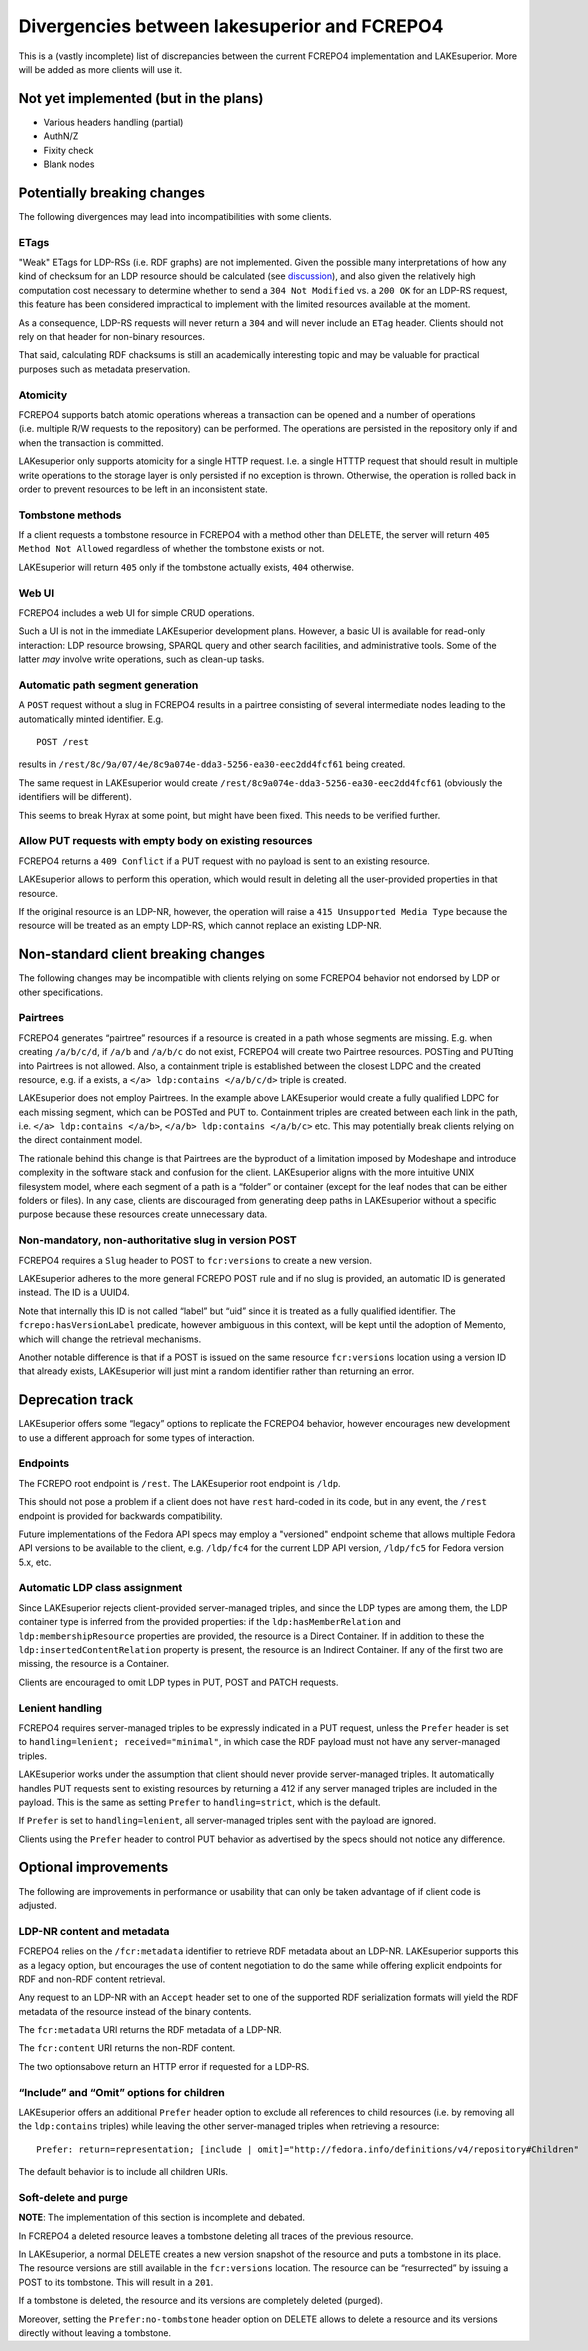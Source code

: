 Divergencies between lakesuperior and FCREPO4
=============================================

This is a (vastly incomplete) list of discrepancies between the current
FCREPO4 implementation and LAKEsuperior. More will be added as more
clients will use it.

Not yet implemented (but in the plans)
--------------------------------------

-  Various headers handling (partial)
-  AuthN/Z
-  Fixity check
-  Blank nodes

Potentially breaking changes
----------------------------

The following divergences may lead into incompatibilities with some
clients.

ETags
~~~~~

"Weak" ETags for LDP-RSs (i.e. RDF graphs) are not implemented. Given the
possible many interpretations of how any kind of checksum for an LDP resource
should be calculated (see `discussion
<https://groups.google.com/d/topic/fedora-tech/8pemDHNvbvc/discussion>`__), and
also given the relatively high computation cost necessary to determine whether
to send a ``304 Not Modified`` vs. a ``200 OK`` for an LDP-RS request, this
feature has been considered impractical to implement with the limited resources
available at the moment.

As a consequence, LDP-RS requests will never return a ``304`` and will never
include an ``ETag`` header. Clients should not rely on that header for
non-binary resources.

That said, calculating RDF chacksums is still an academically interesting topic
and may be valuable for practical purposes such as metadata preservation.

Atomicity
~~~~~~~~~

FCREPO4 supports batch atomic operations whereas a transaction can be
opened and a number of operations (i.e. multiple R/W requests to the
repository) can be performed. The operations are persisted in the
repository only if and when the transaction is committed.

LAKesuperior only supports atomicity for a single HTTP request. I.e. a
single HTTTP request that should result in multiple write operations to
the storage layer is only persisted if no exception is thrown.
Otherwise, the operation is rolled back in order to prevent resources to
be left in an inconsistent state.

Tombstone methods
~~~~~~~~~~~~~~~~~

If a client requests a tombstone resource in FCREPO4 with a method other
than DELETE, the server will return ``405 Method Not Allowed``
regardless of whether the tombstone exists or not.

LAKEsuperior will return ``405`` only if the tombstone actually exists,
``404`` otherwise.

Web UI
~~~~~~

FCREPO4 includes a web UI for simple CRUD operations.

Such a UI is not in the immediate LAKEsuperior development plans.
However, a basic UI is available for read-only interaction: LDP resource
browsing, SPARQL query and other search facilities, and administrative
tools. Some of the latter *may* involve write operations, such as
clean-up tasks.

Automatic path segment generation
~~~~~~~~~~~~~~~~~~~~~~~~~~~~~~~~~

A ``POST`` request without a slug in FCREPO4 results in a pairtree
consisting of several intermediate nodes leading to the automatically
minted identifier. E.g.

::

    POST /rest

results in ``/rest/8c/9a/07/4e/8c9a074e-dda3-5256-ea30-eec2dd4fcf61``
being created.

The same request in LAKEsuperior would create
``/rest/8c9a074e-dda3-5256-ea30-eec2dd4fcf61`` (obviously the
identifiers will be different).

This seems to break Hyrax at some point, but might have been fixed. This
needs to be verified further.

Allow PUT requests with empty body on existing resources
~~~~~~~~~~~~~~~~~~~~~~~~~~~~~~~~~~~~~~~~~~~~~~~~~~~~~~~~

FCREPO4 returns a ``409 Conflict`` if a PUT request with no payload is sent
to an existing resource.

LAKEsuperior allows to perform this operation, which would result in deleting
all the user-provided properties in that resource.

If the original resource is an LDP-NR, however, the operation will raise a
``415 Unsupported Media Type`` because the resource will be treated as an empty
LDP-RS, which cannot replace an existing LDP-NR.

Non-standard client breaking changes
------------------------------------

The following changes may be incompatible with clients relying on some
FCREPO4 behavior not endorsed by LDP or other specifications.

Pairtrees
~~~~~~~~~

FCREPO4 generates “pairtree” resources if a resource is created in a
path whose segments are missing. E.g. when creating ``/a/b/c/d``, if
``/a/b`` and ``/a/b/c`` do not exist, FCREPO4 will create two Pairtree
resources. POSTing and PUTting into Pairtrees is not allowed. Also, a
containment triple is established between the closest LDPC and the
created resource, e.g. if ``a`` exists, a
``</a> ldp:contains </a/b/c/d>`` triple is created.

LAKEsuperior does not employ Pairtrees. In the example above
LAKEsuperior would create a fully qualified LDPC for each missing
segment, which can be POSTed and PUT to. Containment triples are created
between each link in the path, i.e. ``</a> ldp:contains </a/b>``,
``</a/b> ldp:contains </a/b/c>`` etc. This may potentially break clients
relying on the direct containment model.

The rationale behind this change is that Pairtrees are the byproduct of
a limitation imposed by Modeshape and introduce complexity in the
software stack and confusion for the client. LAKEsuperior aligns with
the more intuitive UNIX filesystem model, where each segment of a path
is a “folder” or container (except for the leaf nodes that can be either
folders or files). In any case, clients are discouraged from generating
deep paths in LAKEsuperior without a specific purpose because these
resources create unnecessary data.

Non-mandatory, non-authoritative slug in version POST
~~~~~~~~~~~~~~~~~~~~~~~~~~~~~~~~~~~~~~~~~~~~~~~~~~~~~

FCREPO4 requires a ``Slug`` header to POST to ``fcr:versions`` to create
a new version.

LAKEsuperior adheres to the more general FCREPO POST rule and if no slug
is provided, an automatic ID is generated instead. The ID is a UUID4.

Note that internally this ID is not called “label” but “uid” since it is
treated as a fully qualified identifier. The ``fcrepo:hasVersionLabel``
predicate, however ambiguous in this context, will be kept until the
adoption of Memento, which will change the retrieval mechanisms.

Another notable difference is that if a POST is issued on the same resource
``fcr:versions`` location using a version ID that already exists, LAKEsuperior
will just mint a random identifier rather than returning an error.

Deprecation track
-----------------

LAKEsuperior offers some “legacy” options to replicate the FCREPO4
behavior, however encourages new development to use a different approach
for some types of interaction.

Endpoints
~~~~~~~~~

The FCREPO root endpoint is ``/rest``. The LAKEsuperior root endpoint is
``/ldp``.

This should not pose a problem if a client does not have ``rest``
hard-coded in its code, but in any event, the ``/rest`` endpoint is
provided for backwards compatibility.

Future implementations of the Fedora API specs may employ a "versioned"
endpoint scheme that allows multiple Fedora API versions to be available to the
client, e.g. ``/ldp/fc4`` for the current LDP API version, ``/ldp/fc5`` for
Fedora version 5.x, etc.

Automatic LDP class assignment
~~~~~~~~~~~~~~~~~~~~~~~~~~~~~~

Since LAKEsuperior rejects client-provided server-managed triples, and
since the LDP types are among them, the LDP container type is inferred
from the provided properties: if the ``ldp:hasMemberRelation`` and
``ldp:membershipResource`` properties are provided, the resource is a
Direct Container. If in addition to these the
``ldp:insertedContentRelation`` property is present, the resource is an
Indirect Container. If any of the first two are missing, the resource is
a Container.

Clients are encouraged to omit LDP types in PUT, POST and PATCH
requests.

Lenient handling
~~~~~~~~~~~~~~~~

FCREPO4 requires server-managed triples to be expressly indicated in a
PUT request, unless the ``Prefer`` header is set to
``handling=lenient; received="minimal"``, in which case the RDF payload
must not have any server-managed triples.

LAKEsuperior works under the assumption that client should never provide
server-managed triples. It automatically handles PUT requests sent to
existing resources by returning a 412 if any server managed triples are
included in the payload. This is the same as setting ``Prefer`` to
``handling=strict``, which is the default.

If ``Prefer`` is set to ``handling=lenient``, all server-managed triples
sent with the payload are ignored.

Clients using the ``Prefer`` header to control PUT behavior as
advertised by the specs should not notice any difference.

Optional improvements
---------------------

The following are improvements in performance or usability that can only
be taken advantage of if client code is adjusted.

LDP-NR content and metadata
~~~~~~~~~~~~~~~~~~~~~~~~~~~

FCREPO4 relies on the ``/fcr:metadata`` identifier to retrieve RDF
metadata about an LDP-NR. LAKEsuperior supports this as a legacy option,
but encourages the use of content negotiation to do the same while
offering explicit endpoints for RDF and non-RDF content retrieval.

Any request to an LDP-NR with an ``Accept`` header set to one of the
supported RDF serialization formats will yield the RDF metadata of the
resource instead of the binary contents.

The ``fcr:metadata`` URI returns the RDF metadata of a LDP-NR.

The ``fcr:content`` URI returns the non-RDF content.

The two optionsabove return an HTTP error if requested for a LDP-RS.

“Include” and “Omit” options for children
~~~~~~~~~~~~~~~~~~~~~~~~~~~~~~~~~~~~~~~~~

LAKEsuperior offers an additional ``Prefer`` header option to exclude
all references to child resources (i.e. by removing all the
``ldp:contains`` triples) while leaving the other server-managed triples
when retrieving a resource:

::

    Prefer: return=representation; [include | omit]="http://fedora.info/definitions/v4/repository#Children"

The default behavior is to include all children URIs.

Soft-delete and purge
~~~~~~~~~~~~~~~~~~~~~

**NOTE**: The implementation of this section is incomplete and debated.

In FCREPO4 a deleted resource leaves a tombstone deleting all traces of
the previous resource.

In LAKEsuperior, a normal DELETE creates a new version snapshot of the
resource and puts a tombstone in its place. The resource versions are
still available in the ``fcr:versions`` location. The resource can be
“resurrected” by issuing a POST to its tombstone. This will result in a
``201``.

If a tombstone is deleted, the resource and its versions are completely
deleted (purged).

Moreover, setting the ``Prefer:no-tombstone`` header option on DELETE
allows to delete a resource and its versions directly without leaving a
tombstone.
